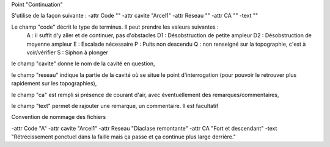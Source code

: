 Point "Continuation"

S'utilise de la façon suivante : 
-attr Code "" -attr cavite "Arcel1" -attr Reseau "" -attr CA "" -text ""

Le champ "code" décrit le type de terminus. Il peut prendre les valeurs suivantes :
    A : il suffit d'y aller et de continuer, pas d'obstacles
    D1 : Désobstruction de petite ampleur
    D2 : Désobstruction de moyenne ampleur
    E : Escalade nécessaire
    P : Puits non descendu
    Q : non renseigné sur la topographie, c'est à voir/vérifier
    S : Siphon à plonger

le champ "cavite" donne le nom de la cavité en question,

le champ "reseau" indique la partie de la cavité où se situe le point d'interrogation (pour pouvoir le retrouver plus rapidement sur les topographies),

le champ "ca" est rempli si présence de courant d'air, avec éventuellement des remarques/commentaires,

le champ "text" permet de rajouter une remarque, un commentaire. Il est facultatif



Convention de nommage des fichiers



-attr Code "A" -attr cavite "Arcel1" -attr Reseau "Diaclase remontante" -attr CA "Fort et descendant" -text "Rétrécissement ponctuel dans la faille mais ça passe et ça continue plus large derrière."



